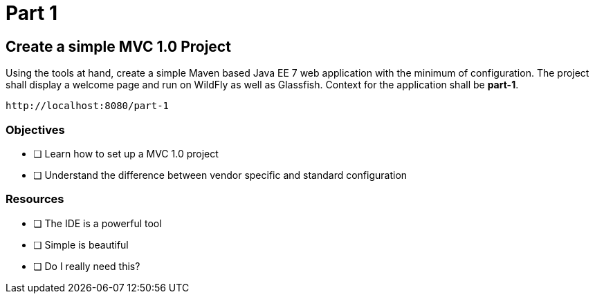 = Part 1

== Create a simple MVC 1.0 Project

Using the tools at hand, create a simple Maven based Java EE 7 web application with the minimum of configuration.
The project shall display a welcome page and run on WildFly as well as Glassfish. Context for the application
shall be *part-1*. 

 http://localhost:8080/part-1

=== Objectives

- [ ] Learn how to set up a MVC 1.0 project
- [ ] Understand the difference between vendor specific and standard configuration

=== Resources

- [ ] The IDE is a powerful tool
- [ ] Simple is beautiful
- [ ] Do I really need this?

